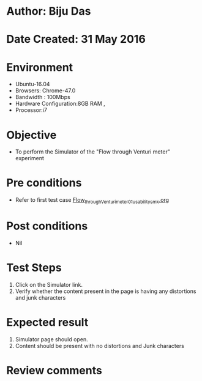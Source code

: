 * Author: Biju Das
* Date Created: 31 May 2016
* Environment
  - Ubuntu-16.04
  - Browsers: Chrome-47.0
  - Bandwidth : 100Mbps
  - Hardware Configuration:8GB RAM , 
  - Processor:i7

* Objective
  - To perform the Simulator of the "Flow through Venturi meter" experiment

* Pre conditions
  - Refer to first test case [[https://github.com/Virtual-Labs/virtual-laboratory-experience-in-fluid-and-thermal-sciences-iitg/blob/master/test-cases/integration_test-cases/Flow%20through%20Venturi%20meter/Flow_through_Venturi_meter_01_usability_smk.org][Flow_through_Venturi_meter_01_usability_smk.org]]

* Post conditions
   - Nil

* Test Steps
  1. Click on the Simulator link.
  2. Verify whether the content present in the page is having any distortions and junk characters


* Expected result
  1. Simulator page should open.
  2. Content should be present with no distortions and Junk characters

* Review comments
